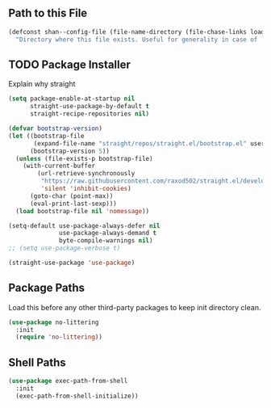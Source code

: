 #+STARTUP: overview
#+PRIORITIES: A D B

** Path to this File

   #+begin_src emacs-lisp
(defconst shan--config-file (file-name-directory (file-chase-links load-file-name))
  "Directory where this file exists. Useful for generality in case of `load' or different paths.")
   #+end_src

** TODO Package Installer

   Explain why straight

   #+begin_src emacs-lisp
(setq package-enable-at-startup nil
      straight-use-package-by-default t
      straight-recipe-repositories nil)

(defvar bootstrap-version)
(let ((bootstrap-file
       (expand-file-name "straight/repos/straight.el/bootstrap.el" user-emacs-directory))
      (bootstrap-version 5))
  (unless (file-exists-p bootstrap-file)
    (with-current-buffer
        (url-retrieve-synchronously
         "https://raw.githubusercontent.com/raxod502/straight.el/develop/install.el"
         'silent 'inhibit-cookies)
      (goto-char (point-max))
      (eval-print-last-sexp)))
  (load bootstrap-file nil 'nomessage))

(setq-default use-package-always-defer nil
              use-package-always-demand t
              byte-compile-warnings nil)
;; (setq use-package-verbose t)

(straight-use-package 'use-package)
   #+end_src

** Package Paths

   Load this before any other third-party packages to keep init directory clean.

   #+begin_src emacs-lisp
(use-package no-littering
  :init
  (require 'no-littering))
   #+end_src

** Shell Paths

   #+begin_src emacs-lisp
(use-package exec-path-from-shell
  :init
  (exec-path-from-shell-initialize))
   #+end_src
